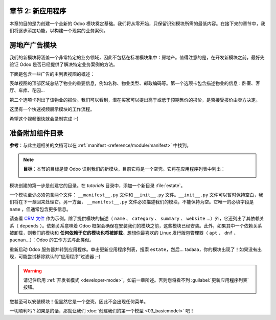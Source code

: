 章节 2: 新应用程序
============================

本章的目的是为创建一个全新的 Odoo 模块奠定基础。我们将从零开始，只保留识别模块所需的最低内容。在接下来的章节中，我们将逐步添加功能，以构建一个现实的业务案例。

房地产广告模块
====================================

我们的新模块将涵盖一个非常特定的业务领域，因此不包括在标准模块集中：房地产。值得注意的是，在开发新模块之前，最好先验证 Odoo 是否已经提供了解决特定业务案例的方法。

下面是包含一些广告的主列表视图的概述：

.. image:: 02_newapp/overview_list_view_01.png
   :align: center
   :alt: 列表视图 01

表单视图的顶部区域总结了物业的重要信息，例如名称、物业类型、邮政编码等。第一个选项卡包含描述物业的信息：卧室、客厅、车库、花园...

.. image:: 02_newapp/overview_form_view_01.png
   :align: center
   :alt: 表单视图 01

第二个选项卡列出了该物业的报价。我们可以看到，潜在买家可以提出高于或低于预期售价的报价，是否接受报价由卖方决定。

.. image:: 02_newapp/overview_form_view_02.png
   :align: center
   :alt: 表单视图 02

这里有一个快速视频展示模块的工作流程。

希望这个视频很快就会录制完成 :-)

准备附加组件目录
===========================

**参考**：与此主题相关的文档可以在 :ref:`manifest <reference/module/manifest>` 中找到。

.. note::

   **目标**：本节的目标是使 Odoo 识别我们的新模块，目前它将是一个空壳。它将在应用程序列表中列出：

   .. image:: 02_newapp/app_in_list.png
      :align: center
      :alt: 新模块在列表中出现

模块创建的第一步是创建它的目录。在 `tutorials` 目录中，添加一个新目录 :file:`estate`。

一个模块至少必须包含两个文件： ``__manifest__.py`` 文件和 ``__init__.py`` 文件。``__init__.py`` 文件可以暂时保持空白，我们将在下一章回来处理它。另一方面， ``__manifest__.py`` 文件必须描述我们的模块，不能保持为空。它唯一的必填字段是 ``name`` ，但通常包含更多信息。

请查看 `CRM 文件 <https://github.com/odoo/odoo/blob/fc92728fb2aa306bf0e01a7f9ae1cfa3c1df0e10/addons/crm/__manifest__.py#L1-L67>`__ 作为示例。除了提供模块的描述（ ``name`` 、 ``category`` 、 ``summary`` 、 ``website`` ...）外，它还列出了其依赖关系（ ``depends`` ）。依赖关系意味着 Odoo 框架会确保在安装我们的模块之前，这些模块已经安装。此外，如果其中一个依赖关系被卸载，则我们的模块和 **任何依赖于它的模块也将被卸载**。想想你最喜欢的 Linux 发行版包管理器（ ``apt`` 、 ``dnf`` 、 ``pacman``...）：Odoo 的工作方式与此类似。

.. exercise:: 创建所需的附加组件文件。

    创建以下文件夹和文件：

    - ``/home/$USER/src/tutorials/estate/__init__.py``
    - ``/home/$USER/src/tutorials/estate/__manifest__.py``

    ``__manifest__.py`` 文件应仅定义模块的名称和依赖关系。现在唯一必要的框架模块是 ``base``。

重新启动 Odoo 服务器并转到应用程序。单击更新应用程序列表，搜索 ``estate``，然后... tadaaa，你的模块出现了！如果没有出现，可能尝试移除默认的“应用程序”过滤器 ;-)

.. warning::
   请记住启用 :ref:`开发者模式 <developer-mode>`，如前一章所述。否则您将看不到 :guilabel:`更新应用程序列表` 按钮。

.. exercise:: 使您的模块成为“应用程序”。

    在 ``__manifest__.py`` 中添加适当的键，以便在“应用程序”过滤器打开时显示模块。

您甚至可以安装模块！但显然它是一个空壳，因此不会出现任何菜单。

一切顺利吗？如果是的话，那就让我们 :doc:`创建我们的第一个模型 <03_basicmodel>` 吧！
